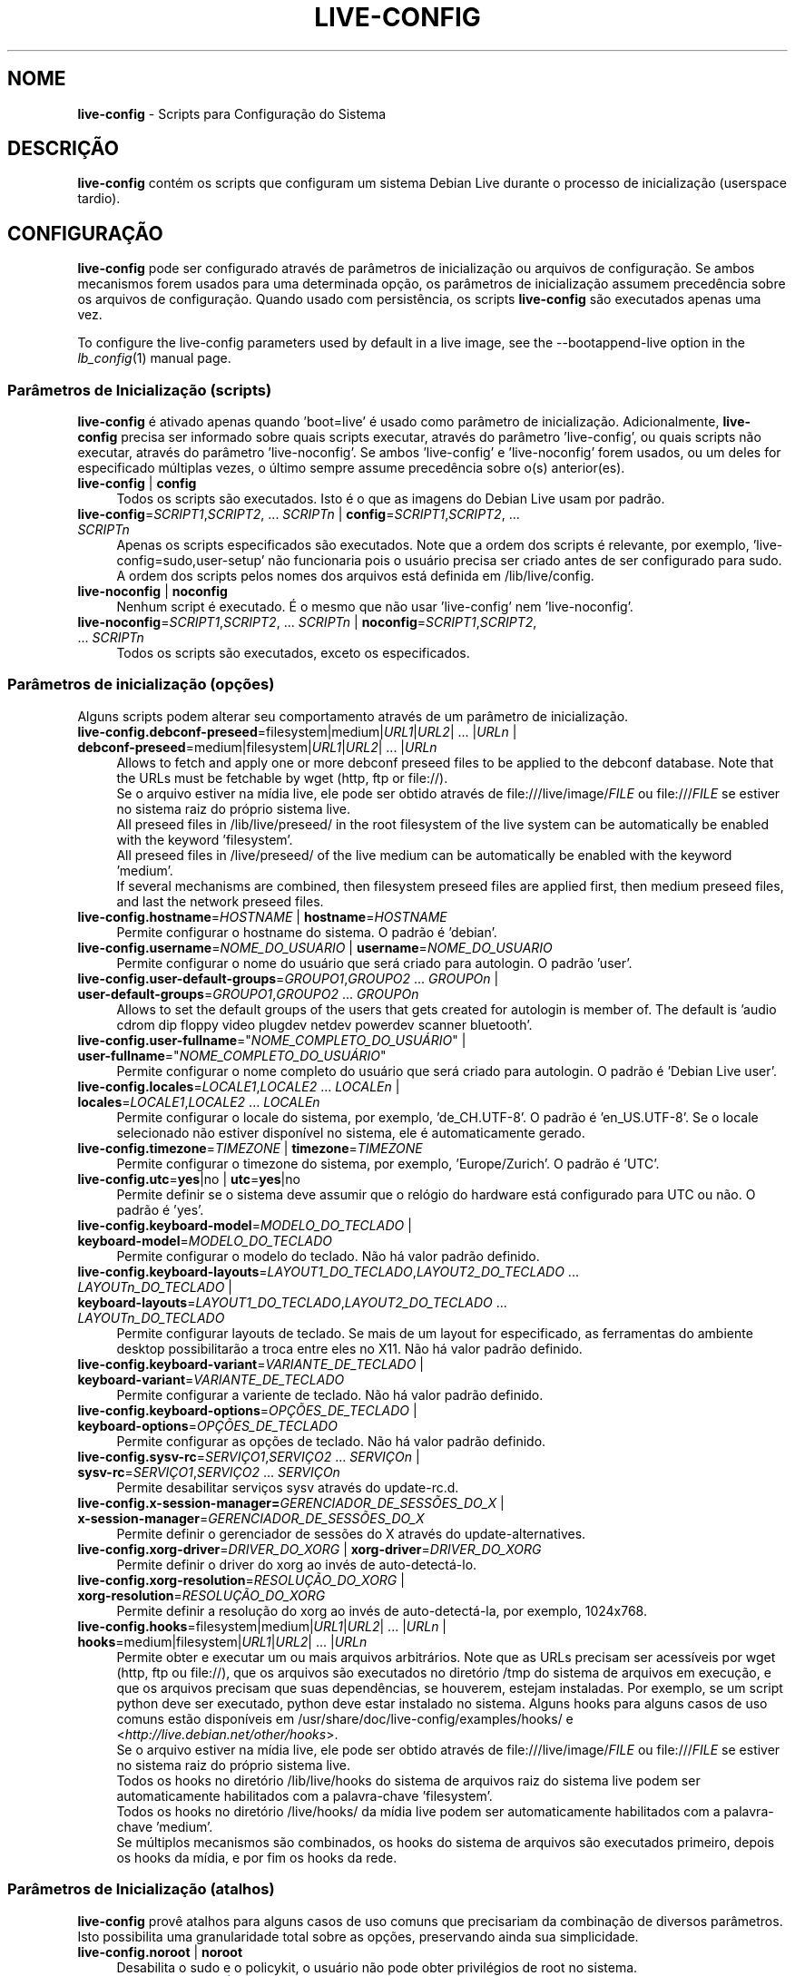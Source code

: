 .\" live-config(7) - System Configuration Scripts
.\" Copyright (C) 2006-2012 Daniel Baumann <daniel@debian.org>
.\"
.\" live-config comes with ABSOLUTELY NO WARRANTY; for details see COPYING.
.\" This is free software, and you are welcome to redistribute it
.\" under certain conditions; see COPYING for details.
.\"
.\"
.\"*******************************************************************
.\"
.\" This file was generated with po4a. Translate the source file.
.\"
.\"*******************************************************************
.TH LIVE\-CONFIG 7 27\-06\-2012 3.0~a41\-1 "Projeto Debian Live"

.SH NOME
\fBlive\-config\fP \- Scripts para Configuração do Sistema

.SH DESCRIÇÃO
\fBlive\-config\fP contém os scripts que configuram um sistema Debian Live
durante o processo de inicialização (userspace tardio).

.SH CONFIGURAÇÃO
\fBlive\-config\fP pode ser configurado através de parâmetros de inicialização
ou arquivos de configuração. Se ambos mecanismos forem usados para uma
determinada opção, os parâmetros de inicialização assumem precedência sobre
os arquivos de configuração. Quando usado com persistência, os scripts
\fBlive\-config\fP são executados apenas uma vez.
.PP
To configure the live\-config parameters used by default in a live image, see
the \-\-bootappend\-live option in the \fIlb_config\fP(1) manual page.

.SS "Parâmetros de Inicialização (scripts)"
\fBlive\-config\fP é ativado apenas quando 'boot=live' é usado como parâmetro de
inicialização. Adicionalmente, \fBlive\-config\fP precisa ser informado sobre
quais scripts executar, através do parâmetro 'live\-config', ou quais scripts
não executar, através do parâmetro 'live\-noconfig'. Se ambos 'live\-config' e
\&'live\-noconfig' forem usados, ou um deles for especificado múltiplas vezes,
o último sempre assume precedência sobre o(s) anterior(es).

.IP "\fBlive\-config\fP | \fBconfig\fP" 4
Todos os scripts são executados. Isto é o que as imagens do Debian Live usam
por padrão.
.IP "\fBlive\-config\fP=\fISCRIPT1\fP,\fISCRIPT2\fP, ... \fISCRIPTn\fP | \fBconfig\fP=\fISCRIPT1\fP,\fISCRIPT2\fP, ... \fISCRIPTn\fP" 4
Apenas os scripts especificados são executados. Note que a ordem dos scripts
é relevante, por exemplo, 'live\-config=sudo,user\-setup' não funcionaria pois
o usuário precisa ser criado antes de ser configurado para sudo. A ordem dos
scripts pelos nomes dos arquivos está definida em /lib/live/config.
.IP "\fBlive\-noconfig\fP | \fBnoconfig\fP" 4
Nenhum script é executado. É o mesmo que não usar 'live\-config' nem
\&'live\-noconfig'.
.IP "\fBlive\-noconfig\fP=\fISCRIPT1\fP,\fISCRIPT2\fP, ... \fISCRIPTn\fP | \fBnoconfig\fP=\fISCRIPT1\fP,\fISCRIPT2\fP, ... \fISCRIPTn\fP" 4
Todos os scripts são executados, exceto os especificados.

.SS "Parâmetros de inicialização (opções)"
Alguns scripts podem alterar seu comportamento através de um parâmetro de
inicialização.

.IP "\fBlive\-config.debconf\-preseed\fP=filesystem|medium|\fIURL1\fP|\fIURL2\fP| ... |\fIURLn\fP | \fBdebconf\-preseed\fP=medium|filesystem|\fIURL1\fP|\fIURL2\fP| ... |\fIURLn\fP" 4
Allows to fetch and apply one or more debconf preseed files to be applied to
the debconf database. Note that the URLs must be fetchable by wget (http,
ftp or file://).
.br
Se o arquivo estiver na mídia live, ele pode ser obtido através de
file:///live/image/\fIFILE\fP ou file:///\fIFILE\fP se estiver no sistema raiz do
próprio sistema live.
.br
All preseed files in /lib/live/preseed/ in the root filesystem of the live
system can be automatically be enabled with the keyword 'filesystem'.
.br
All preseed files in /live/preseed/ of the live medium can be automatically
be enabled with the keyword 'medium'.
.br
If several mechanisms are combined, then filesystem preseed files are
applied first, then medium preseed files, and last the network preseed
files.
.IP "\fBlive\-config.hostname\fP=\fIHOSTNAME\fP | \fBhostname\fP=\fIHOSTNAME\fP" 4
Permite configurar o hostname do sistema. O padrão é 'debian'.
.IP "\fBlive\-config.username\fP=\fINOME_DO_USUARIO\fP | \fBusername\fP=\fINOME_DO_USUARIO\fP" 4
Permite configurar o nome do usuário que será criado para autologin. O
padrão 'user'.
.IP "\fBlive\-config.user\-default\-groups\fP=\fIGROUPO1\fP,\fIGROUPO2\fP ... \fIGROUPOn\fP | \fBuser\-default\-groups\fP=\fIGROUPO1\fP,\fIGROUPO2\fP ... \fIGROUPOn\fP" 4
Allows to set the default groups of the users that gets created for
autologin is member of. The default is 'audio cdrom dip floppy video plugdev
netdev powerdev scanner bluetooth'.
.IP "\fBlive\-config.user\-fullname\fP=\(dq\fINOME_COMPLETO_DO_USUÁRIO\fP\(dq | \fBuser\-fullname\fP=\(dq\fINOME_COMPLETO_DO_USUÁRIO\fP\(dq" 4
Permite configurar o nome completo do usuário que será criado para
autologin. O padrão é 'Debian Live user'.
.IP "\fBlive\-config.locales\fP=\fILOCALE1\fP,\fILOCALE2\fP ... \fILOCALEn\fP | \fBlocales\fP=\fILOCALE1\fP,\fILOCALE2\fP ... \fILOCALEn\fP" 4
Permite configurar o locale do sistema, por exemplo, 'de_CH.UTF\-8'. O padrão
é 'en_US.UTF\-8'. Se o locale selecionado não estiver disponível no sistema,
ele é automaticamente gerado.
.IP "\fBlive\-config.timezone\fP=\fITIMEZONE\fP | \fBtimezone\fP=\fITIMEZONE\fP" 4
Permite configurar o timezone do sistema, por exemplo, 'Europe/Zurich'. O
padrão é 'UTC'.
.IP "\fBlive\-config.utc\fP=\fByes\fP|no | \fButc\fP=\fByes\fP|no" 4
Permite definir se o sistema deve assumir que o relógio do hardware está
configurado para UTC ou não. O padrão é 'yes'.
.IP "\fBlive\-config.keyboard\-model\fP=\fIMODELO_DO_TECLADO\fP | \fBkeyboard\-model\fP=\fIMODELO_DO_TECLADO\fP" 4
Permite configurar o modelo do teclado. Não há valor padrão definido.
.IP "\fBlive\-config.keyboard\-layouts\fP=\fILAYOUT1_DO_TECLADO\fP,\fILAYOUT2_DO_TECLADO\fP ... \fILAYOUTn_DO_TECLADO\fP | \fBkeyboard\-layouts\fP=\fILAYOUT1_DO_TECLADO\fP,\fILAYOUT2_DO_TECLADO\fP ... \fILAYOUTn_DO_TECLADO\fP" 4
Permite configurar layouts de teclado. Se mais de um layout for
especificado, as ferramentas do ambiente desktop possibilitarão a troca
entre eles no X11. Não há valor padrão definido.
.IP "\fBlive\-config.keyboard\-variant\fP=\fIVARIANTE_DE_TECLADO\fP | \fBkeyboard\-variant\fP=\fIVARIANTE_DE_TECLADO\fP" 4
Permite configurar a variente de teclado. Não há valor padrão definido.
.IP "\fBlive\-config.keyboard\-options\fP=\fIOPÇÕES_DE_TECLADO\fP | \fBkeyboard\-options\fP=\fIOPÇÕES_DE_TECLADO\fP" 4
Permite configurar as opções de teclado. Não há valor padrão definido.
.IP "\fBlive\-config.sysv\-rc\fP=\fISERVIÇO1\fP,\fISERVIÇO2\fP ... \fISERVIÇOn\fP | \fBsysv\-rc\fP=\fISERVIÇO1\fP,\fISERVIÇO2\fP ... \fISERVIÇOn\fP" 4
Permite desabilitar serviços sysv através do update\-rc.d.
.IP "\fBlive\-config.x\-session\-manager=\fP\fIGERENCIADOR_DE_SESSÕES_DO_X\fP | \fBx\-session\-manager\fP=\fIGERENCIADOR_DE_SESSÕES_DO_X\fP" 4
Permite definir o gerenciador de sessões do X através do
update\-alternatives.
.IP "\fBlive\-config.xorg\-driver\fP=\fIDRIVER_DO_XORG\fP | \fBxorg\-driver\fP=\fIDRIVER_DO_XORG\fP" 4
Permite definir o driver do xorg ao invés de auto\-detectá\-lo.
.IP "\fBlive\-config.xorg\-resolution\fP=\fIRESOLUÇÃO_DO_XORG\fP | \fBxorg\-resolution\fP=\fIRESOLUÇÃO_DO_XORG\fP" 4
Permite definir a resolução do xorg ao invés de auto\-detectá\-la, por
exemplo, 1024x768.
.IP "\fBlive\-config.hooks\fP=filesystem|medium|\fIURL1\fP|\fIURL2\fP| ... |\fIURLn\fP | \fBhooks\fP=medium|filesystem|\fIURL1\fP|\fIURL2\fP| ... |\fIURLn\fP" 4
Permite obter e executar um ou mais arquivos arbitrários. Note que as URLs
precisam ser acessíveis por wget (http, ftp ou file://), que os arquivos são
executados no diretório /tmp do sistema de arquivos em execução, e que os
arquivos precisam que suas dependências, se houverem, estejam
instaladas. Por exemplo, se um script python deve ser executado, python deve
estar instalado no sistema. Alguns hooks para alguns casos de uso comuns
estão disponíveis em /usr/share/doc/live\-config/examples/hooks/ e
<\fIhttp://live.debian.net/other/hooks\fP>.
.br
Se o arquivo estiver na mídia live, ele pode ser obtido através de
file:///live/image/\fIFILE\fP ou file:///\fIFILE\fP se estiver no sistema raiz do
próprio sistema live.
.br
Todos os hooks no diretório /lib/live/hooks do sistema de arquivos raiz do
sistema live podem ser automaticamente habilitados com a palavra\-chave
\&'filesystem'.
.br
Todos os hooks no diretório /live/hooks/ da mídia live podem ser
automaticamente habilitados com a palavra\-chave 'medium'.
.br
Se múltiplos mecanismos são combinados, os hooks do sistema de arquivos são
executados primeiro, depois os hooks da mídia, e por fim os hooks da rede.

.SS "Parâmetros de Inicialização (atalhos)"
\fBlive\-config\fP provê atalhos para alguns casos de uso comuns que precisariam
da combinação de diversos parâmetros. Isto possibilita uma granularidade
total sobre as opções, preservando ainda sua simplicidade.

.IP "\fBlive\-config.noroot\fP | \fBnoroot\fP" 4
Desabilita o sudo e o policykit, o usuário não pode obter privilégios de
root no sistema.
.IP "\fBlive\-config.noautologin\fP | \fBnoautologin\fP" 4
Desabilita o login automático do console, assim como o autologin gráfico.
.IP "\fBlive\-config.nottyautologin\fP | \fBnottyautologin\fP" 4
Desabilita o login automático do console, não afetando o autologin gráfico.
.IP "\fBlive\-config.nox11autologin\fP | \fBnox11autologin\fP" 4
Desabilita o login automático com qualquer gerenciador de display, não
afetando o autologin tty.

.SS "Parâmetros de Inicialização (opções especiais)"
Existem alguns parâmetros de inicialização especiais para alguns casos de
uso especiais.

.IP "\fBlive\-config.debug\fP | \fBdebug\fP" 4
Habilita sáida de debug no live\-config.

.SS "Arquivos de Configuração"
\fBlive\-config\fP pode ser configurado (mas não ativado) através de arquivos de
configuração. Tudo o que pode ser configurado com um parâmetro de
inicialização pode também ser configurado através de um ou mais arquivos,
com exceção dos atalhos. Quando arquivos de configuração são usados, o
parâmetro 'boot=live' ainda é necessário para a ativação do \fBlive\-config\fP.
.PP
Arquivos de configuração podem estar localizados no próprio sistema de
arquivos raiz (/etc/live/config.conf, /etc/live/config.d/*.conf) ou na mídia
live (live/config.conf, live/config.d/*.conf). Se ambas as localizações são
usadas para determinada opção, as da mídia live assumem precedência sobre as
do sistema de arquivo raiz.
.PP
Apesar de os arquivos de configuração localizados nos diretórios conf.d não
necessitarem de um nome ou sufixo particular, por uma questão de
consistência é recomendado usar 'distribuidor.conf' ou 'projeto.conf' como
esquema de nomes (onde 'distribuidor' ou 'projeto' deve ser susbstituído
pelo nome real, resultando num nome de arquivo como 'debian\-eeepc.conf').
.PP
The actual content of the configuration files consists of one or more of the
following variables.

.IP "\fBLIVE_CONFIGS\fP=\fISCRIPT1\fP,\fISCRIPT2\fP, ... \fISCRIPTn\fP" 4
Esta variável é equivalente ao parâmetro
\&'\fBlive\-config\fP=\fISCRIPT1\fP,\fISCRIPT2\fP, ... \fISCRIPTn\fP'.
.IP "\fBLIVE_NOCONFIGS\fP=\fISCRIPT1\fP,\fISCRIPT2\fP, ... \fISCRIPTn\fP" 4
Esta variável é equivalente ao parâmetro
\&'\fBlive\-noconfig\fP=\fISCRIPT1\fP,\fISCRIPT2\fP, ... \fISCRIPTn\fP'.
.IP "\fBLIVE_DEBCONF_PRESEED\fP=filesystem|medium|\fIURL1\fP|\fIURL2\fP| ... |\fIURLn\fP" 4
Esta variável é equivalente ao parâmetro
\&'\fBlive\-config.debconf\-preseed\fP=filesystem|medium|\fIURL1\fP|\fIURL2\fP|
\&... |\fIURLn\fP'.
.IP \fBLIVE_HOSTNAME\fP=\fIHOSTNAME\fP 4
Esta variável é equivalente ao parâmetro
\&'\fBlive\-config.hostname\fP=\fIHOSTNAME\fP'.
.IP \fBLIVE_USERNAME\fP=\fIUSERNAME\fP 4
Esta variável é equivalente ao parâmetro
\&'\fBlive\-config.username\fP=\fIUSERNAME\fP'.
.IP "\fBLIVE_USER_DEFAULT_GROUPS\fP=\fIGROUPO1\fP,\fIGROUPO2\fP ... \fIGROUPOn\fP" 4
Esta variável é equivalente ao parâmetro
\&'\fBlive\-config.user\-default\-groups\fP="\fIGROUPO1\fP,\fIGROUPO2\fP ... \fIGROUPOn\fP"'.
.IP \fBLIVE_USER_FULLNAME\fP=\(dq\fINOME_COMPLETO_DO_USUÁRIO\(dq\fP 4
Esta variável é equivalente ao parâmetro
\&'\fBlive\-config.user\-fullname\fP="\fINOME_COMPLETO_DO_USUÁRIO\fP"'.
.IP "\fBLIVE_LOCALES\fP=\fILOCALE1\fP,\fILOCALE2\fP ... \fILOCALEn\fP" 4
Esta variável é equivalente ao parâmetro
\&'\fBlive\-config.locales\fP=\fILOCALE1\fP,\fILOCALE2\fP ... \fILOCALEn\fP'.
.IP \fBLIVE_TIMEZONE\fP=\fITIMEZONE\fP 4
Esta variável é equivalente ao parâmetro
\&'\fBlive\-config.timezone\fP=\fITIMEZONE\fP'.
.IP \fBLIVE_UTC\fP=\fByes\fP|no 4
Esta variável é equivalente ao parâmetro '\fBlive\-config.utc\fP=\fByes\fP|no'
.IP \fBLIVE_KEYBOARD_MODEL\fP=\fIMODELO_DE_TECLADO\fP 4
Esta variável é equivalente ao parâmetro
\&'\fBlive\-config.keyboard\-model\fP=\fIMODELO_DE_TECLADO\fP'.
.IP "\fBLIVE_KEYBOARD_LAYOUTS\fP=\fILAYOUT1_DE_TECLADO\fP,\fILAYOUT2_DE_TECLADO\fP ... \fILAYOUTn_DE_TECLADO\fP" 4
Esta variável é equivalente ao parâmetro
\&'\fBlive\-config.keyboard\-layouts\fP=\fILAYOUT1_DE_TECLADO\fP,\fILAYOUT2_DE_TECLADO\fP
\&... \fILAYOUTn_DE_TECLADO\fP'.
.IP \fBLIVE_KEYBOARD_VARIANT\fP=\fIVARIANTE_DE_TECLADO\fP 4
Esta variável é equivalente ao parâmetro
\&'\fBlive\-config.keyboard\-variant\fP=\fIVARIANTE_DE_TECLADO\fP'.
.IP \fBLIVE_KEYBOARD_OPTIONS\fP=\fIOPÇÕES_DE_TECLADO\fP 4
Esta variável é equivalente ao parâmetro
\&'\fBlive\-config.keyboard\-options\fP=\fIOPÇÕES_DE_TECLADO\fP'.
.IP "\fBLIVE_SYSV_RC\fP=\fISERVIÇO1\fP,\fISERVIÇO2\fP ... \fISERVIÇOn\fP" 4
Esta variável é equivalente ao parâmetro
\&'\fBlive\-config.sysv\-rc\fP=\fISERVIÇO1\fP,\fISERVIÇO2\fP ... \fISERVIÇOn\fP'.
.IP \fBLIVE_XORG_DRIVER\fP=\fIDRIVER_DO_XORG\fP 4
Esta variável é equivalente ao parâmetro
\&'\fBlive\-config.xorg\-driver\fP=\fIDRIVER_DO_XORG\fP'.
.IP \fBLIVE_XORG_RESOLUTION\fP=\fIRESOLUÇÃO_DO_XORG\fP 4
Esta variável é equivalente ao parâmetro
\&'\fBlive\-config.xorg\-resolution\fP=\fIRESOLUÇÃO_DO_XORG\fP'.
.IP "\fBLIVE_HOOKS\fP=filesystem|medium|\fIURL1\fP|\fIURL2\fP| ... |\fIURLn\fP" 4
Esta variável é equivalente ao parâmetro
\&'\fBlive\-config.hooks\fP=filesystem|medium|\fIURL1\fP|\fIURL2\fP| ... |\fIURLn\fP'.

.SH CUSTOMIZAÇÃO
\fBlive\-config\fP pode ser facilmente customizado para projetos derivados ou
uso local.

.SS "Adicionando novos scripts de configuração"
Projetos derivados podem simplesmente colocar seus scripts em
/lib/live/config, nada mais, e eles serão chamados automaticamente durante a
inicialização.
.PP
Os scripts devem ser preferencialmente colocados num pacote debian
próprio. Um pacote modelo contendo um script de exemplo pode ser encontrado
em /usr/share/doc/live\-config/.

.SS "Removendo scripts de configuração existentes"
De fato ainda não é possível remover scripts de forma segura sem que seja
necessário distribuir um pacote \fBlive\-config\fP modificado localmente. Porém,
o mesmo pode ser alcançado desabilitando os scripts respectivos através do
mecanismo live\-noconfig, como indicado acima. Para evitar que sempre seja
necessário especificar scripts desabilitados através de parâmetros de
inicialização, um arquivo de configuração deve ser usado. Ver detalhes
acima.
.PP
Os arquivos de configuração para o próprio sistema live devem ser
preferencialmente colocados num pacote debian próprio. Um pacote modelo
contendo uma configuração de exemplo pode ser encontrado em
/usr/share/doc/live\-config/examples.

.SH SCRIPTS
\fBlive\-config\fP atualmente provê os seguintes scripts em /lib/live/config.

.IP \fBdebconf\fP 4
allows to apply arbitrary preseed files placed on the live media or an
http/ftp server.
.IP \fBhostname\fP 4
configura o /etc/hostname e /etc/hosts.
.IP \fBuser\-setup\fP 4
adiciona uma conta de usuário live.
.IP \fBsudo\fP 4
concede privilégios sudo ao usuário live.
.IP \fBlocales\fP 4
configura locales.
.IP \fBlocales\-all\fP 4
configura locales\-all.
.IP \fBtzdata\fP 4
configura /etc/timezone.
.IP \fBgdm\fP 4
configura autologin no gdm.
.IP \fBgdm3\fP 4
configura autologin no gdm3 (squeeze e mais recentes).
.IP \fBkdm\fP 4
configura autologin no kdm.
.IP \fBlightdm\fP 4
configura autologin no lightdm.
.IP \fBlxdm\fP 4
configura autologin no lxdm.
.IP \fBnodm\fP 4
configura autologin no nodm.
.IP \fBslim\fP 4
configura autologin no slim.
.IP \fBxinit\fP 4
configura autologin no xinit.
.IP \fBkeyboard\-configuration\fP 4
configura o teclado.
.IP \fBsysvinit\fP 4
configura sysvinit.
.IP \fBsysv\-rc\fP 4
configura sysv\-rc desabilitando serviços listados.
.IP \fBlogin\fP 4
desabilita lastlog.
.IP "\fBapport\fP (apenas ubuntu)" 4
desabilita apport.
.IP \fBgnome\-panel\-data\fP 4
desabilita botão de trava para a tela.
.IP \fBgnome\-power\-manager\fP 4
desabilita hibernação.
.IP \fBgnome\-screensaver\fP 4
desabilita o bloqueio de tela do screensaver.
.IP \fBinitramfs\-tools\fP 4
faz com que o update\-initramfs também atualize a mídia live quando
persistência for usada.
.IP \fBkaboom\fP 4
desabilita o assitente de migração do KDE.
.IP \fBkde\-services\fP 4
desabilita alguns serviços do KDE não desejados (squeeze e mais recentes).
.IP \fBdebian\-installer\-launcher\fP 4
adiciona o instalador (debian\-installer\-launcher) na área de trabalho dos
usuários.
.IP \fBmodule\-init\-tools\fP 4
carrega alguns módulos automaticamente em algumas arquiteturas.
.IP \fBpolicykit\fP 4
concede privilégios de usuário através de policykit.
.IP \fBsslcert\fP 4
gera novos certificados ssl.
.IP \fBupdate\-notifier\fP 4
desabilita update\-notifier.
.IP \fBanacron\fP 4
desabilita anacron.
.IP \fButil\-linux\fP 4
desabilita o relógio de hardware do util\-linux.
.IP \fBlogin\fP 4
desabilita lastlog.
.IP \fBxserver\-xorg\fP 4
configura o xserver\-xorg.
.IP "\fBureadahead\fP (apenas ubuntu)" 4
desabilita ureadahead.
.IP \fBopenssh\-server\fP 4
recriar chaves do servidor openssh
.IP \fBhooks\fP 4
permite executar comandos arbitrários a partir de um script localizado na
mídia live ou um servidor http/ftp.

.SH ARQUIVOS
.IP \fB/etc/live/config.conf\fP 4
.IP \fB/etc/live/config.d/*.conf\fP 4
.IP \fBlive/config.conf\fP 4
.IP \fBlive/config.d/*.conf\fP 4
.IP \fB/lib/live/config.sh\fP 4
.IP \fB/lib/live/config/\fP 4
.IP \fB/var/lib/live/config/\fP 4
.IP \fB/var/log/live/config.log\fP 4
.PP
.IP \fB/live/hooks/*\fP 4
.IP \fBlive/hooks/*\fP 4
.IP \fB/live/preseed/*\fP 4
.IP "\fBlive/preseed/* \fP" 4

.SH "VER TAMBÉM"
\fIlive\-boot\fP(7)
.PP
\fIlive\-build\fP(7)
.PP
\fIlive\-tools\fP(7)

.SH HOMEPAGE
Mais informações sobre live\-config e o projeto Debian Live podem ser
encontradas na página <\fIhttp://live.debian.net/\fP> e no manual
disponível em <\fIhttp://live.debian.net/manual/\fP>.

.SH BUGS
Bugs podem ser relatados através da submissão de um reporte de bug para o
pacote live\-config através do Debian Bug Tracking System em
<\fIhttp://bugs.debian.org/\fP> ou enviando um email para a lista de
discussão Debian Live em <\fIdebian\-live@lists.debian.org\fP>.

.SH AUTOR
live\-config foi escrito por Daniel Baumann <\fIdaniel@debian.org\fP>.
